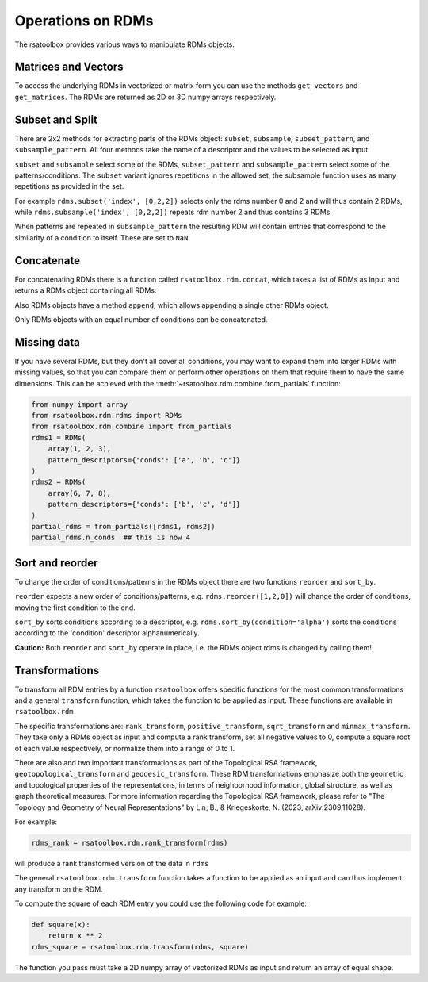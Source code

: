 .. _operations:

Operations on RDMs
==================

The rsatoolbox provides various ways to manipulate RDMs objects.


Matrices and Vectors
--------------------
To access the underlying RDMs in vectorized or matrix form you can use
the methods ``get_vectors`` and ``get_matrices``. The RDMs are returned
as 2D or 3D numpy arrays respectively.

Subset and Split
----------------
There are 2x2 methods for extracting parts of the RDMs object:
``subset``, ``subsample``, ``subset_pattern``, and ``subsample_pattern``.
All four methods take the name of a descriptor and the values to be selected as input.

``subset`` and ``subsample`` select some of the RDMs, ``subset_pattern`` and ``subsample_pattern``
select some of the patterns/conditions. The ``subset`` variant ignores repetitions in the allowed set,
the subsample function uses as many repetitions as provided in the set.

For example ``rdms.subset('index', [0,2,2])`` selects only the rdms number 0 and 2
and will thus contain 2 RDMs, while ``rdms.subsample('index', [0,2,2])`` repeats rdm number 2 and thus contains 3 RDMs.

When patterns are repeated in ``subsample_pattern`` the resulting RDM will contain entries
that correspond to the similarity of a condition to itself. These are set to ``NaN``.

Concatenate
-----------
For concatenating RDMs there is a function called ``rsatoolbox.rdm.concat``,
which takes a list of RDMs as input and returns a RDMs object containing all RDMs.

Also RDMs objects have a method ``append``, which allows appending a single other RDMs object.

Only RDMs objects with an equal number of conditions can be concatenated.


Missing data
------------

If you have several RDMs, but they don't all cover all conditions,
you may want to expand them into larger RDMs with missing values,
so that you can compare them or perform other operations on them
that require them to have the same dimensions. This can be achieved
with the :meth:`~rsatoolbox.rdm.combine.from_partials` function:

.. code-block:: python

    from numpy import array
    from rsatoolbox.rdm.rdms import RDMs
    from rsatoolbox.rdm.combine import from_partials
    rdms1 = RDMs(
        array(1, 2, 3),
        pattern_descriptors={'conds': ['a', 'b', 'c']}
    )
    rdms2 = RDMs(
        array(6, 7, 8),
        pattern_descriptors={'conds': ['b', 'c', 'd']}
    )
    partial_rdms = from_partials([rdms1, rdms2])
    partial_rdms.n_conds  ## this is now 4

Sort and reorder
----------------
To change the order of conditions/patterns in the RDMs object there are two functions
``reorder`` and ``sort_by``.

``reorder`` expects a new order of conditions/patterns, e.g. ``rdms.reorder([1,2,0])``
will change the order of conditions, moving the first condition to the end.

``sort_by`` sorts conditions according to a descriptor, e.g. ``rdms.sort_by(condition='alpha')``
sorts the conditions according to the 'condition' descriptor alphanumerically.

**Caution:** Both ``reorder`` and ``sort_by`` operate in place, i.e. the RDMs object rdms is changed by calling them!


Transformations
---------------
To transform all RDM entries by a function ``rsatoolbox`` offers specific functions
for the most common transformations and a general ``transform`` function, which takes the
function to be applied as input. These functions are available in ``rsatoolbox.rdm``

The specific transformations are: ``rank_transform``, ``positive_transform``, ``sqrt_transform`` and ``minmax_transform``.
They take only a RDMs object as input and compute a rank transform, set all negative values to 0, compute a square root of each value respectively, or normalize them into a range of 0 to 1.

There are also and two important transformations as part of the Topological RSA framework, ``geotopological_transform`` and ``geodesic_transform``. These RDM transformations emphasize both the geometric and topological properties of the representations, in terms of neighborhood information, global structure, as well as graph theoretical measures. For more information regarding the Topological RSA framework, please refer to "The Topology and Geometry of Neural Representations" by Lin, B., & Kriegeskorte, N. (2023, arXiv:2309.11028).

For example:

.. code-block:: python

    rdms_rank = rsatoolbox.rdm.rank_transform(rdms)

will produce a rank transformed version of the data in ``rdms``

The general ``rsatoolbox.rdm.transform`` function takes a function to be applied as an input and can thus
implement any transform on the RDM.

To compute the square of each RDM entry you could use the following code for example:

.. code-block:: python

    def square(x):
        return x ** 2
    rdms_square = rsatoolbox.rdm.transform(rdms, square)

The function you pass must take a 2D numpy array of vectorized RDMs as input and return an array of equal shape.
